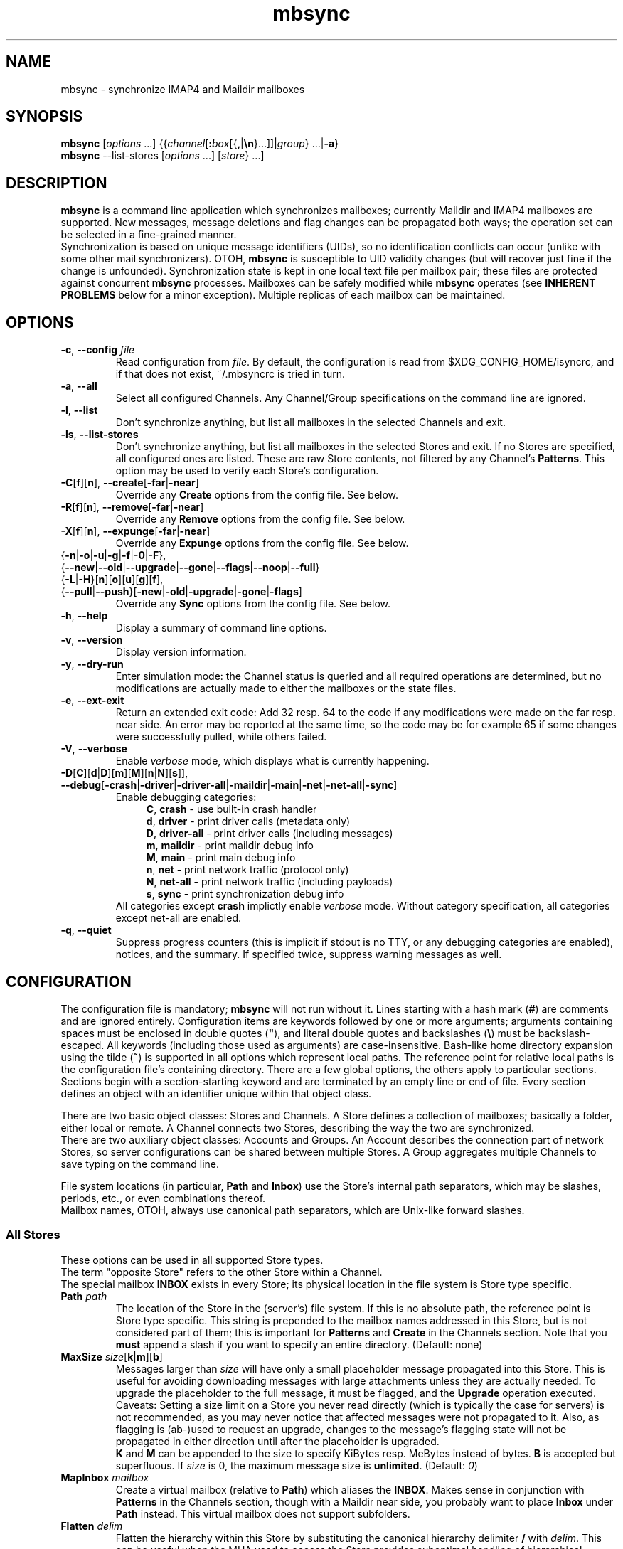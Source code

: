 .\" SPDX-FileCopyrightText: 2000-2002 Michael R. Elkins <me@mutt.org>
.\" SPDX-FileCopyrightText: 2002-2022 Oswald Buddenhagen <ossi@users.sf.net>
.\" SPDX-License-Identifier: GPL-2.0-or-later
.\"
.\" mbsync - mailbox synchronizer
.
.TH mbsync 1 "2022 Jun 16"
.
.SH NAME
mbsync - synchronize IMAP4 and Maildir mailboxes
.
.SH SYNOPSIS
\fBmbsync\fR [\fIoptions\fR ...] {{\fIchannel\fR[\fB:\fIbox\fR[{\fB,\fR|\fB\\n\fR}...]]|\fIgroup\fR} ...|\fB-a\fR}
.br
\fBmbsync\fR --list-stores [\fIoptions\fR ...] [\fIstore\fR} ...]
.
.SH DESCRIPTION
\fBmbsync\fR is a command line application which synchronizes mailboxes;
currently Maildir and IMAP4 mailboxes are supported.
New messages, message deletions and flag changes can be propagated both ways;
the operation set can be selected in a fine-grained manner.
.br
Synchronization is based on unique message identifiers (UIDs), so no
identification conflicts can occur (unlike with some other mail synchronizers).
OTOH, \fBmbsync\fR is susceptible to UID validity changes (but will recover
just fine if the change is unfounded).
Synchronization state is kept in one local text file per mailbox pair;
these files are protected against concurrent \fBmbsync\fR processes.
Mailboxes can be safely modified while \fBmbsync\fR operates
(see \fBINHERENT PROBLEMS\fR below for a minor exception).
Multiple replicas of each mailbox can be maintained.
.
.SH OPTIONS
.TP
\fB-c\fR, \fB--config\fR \fIfile\fR
Read configuration from \fIfile\fR.
By default, the configuration is read from $XDG_CONFIG_HOME/isyncrc, and
if that does not exist, ~/.mbsyncrc is tried in turn.
.TP
\fB-a\fR, \fB--all\fR
Select all configured Channels. Any Channel/Group specifications on the
command line are ignored.
.TP
\fB-l\fR, \fB--list\fR
Don't synchronize anything, but list all mailboxes in the selected Channels
and exit.
.TP
\fB-ls\fR, \fB--list-stores\fR
Don't synchronize anything, but list all mailboxes in the selected Stores
and exit.
If no Stores are specified, all configured ones are listed.
These are raw Store contents, not filtered by any Channel's \fBPatterns\fR.
This option may be used to verify each Store's configuration.
.TP
\fB-C\fR[\fBf\fR][\fBn\fR], \fB--create\fR[\fB-far\fR|\fB-near\fR]
Override any \fBCreate\fR options from the config file. See below.
.TP
\fB-R\fR[\fBf\fR][\fBn\fR], \fB--remove\fR[\fB-far\fR|\fB-near\fR]
Override any \fBRemove\fR options from the config file. See below.
.TP
\fB-X\fR[\fBf\fR][\fBn\fR], \fB--expunge\fR[\fB-far\fR|\fB-near\fR]
Override any \fBExpunge\fR options from the config file. See below.
.TP
{\fB-n\fR|\fB-o\fR|\fB-u\fR|\fB-g\fR|\fB-f\fR|\fB-0\fR|\fB-F\fR},\
 {\fB--new\fR|\fB--old\fR|\fB--upgrade\fR|\fB--gone\fR|\fB--flags\fR|\fB--noop\fR|\fB--full\fR}
.TP
\r{\fB-L\fR|\fB-H\fR}[\fBn\fR][\fBo\fR][\fBu\fR][\fBg\fR][\fBf\fR],\
 {\fB--pull\fR|\fB--push\fR}[\fB-new\fR|\fB-old\fR|\fB-upgrade\fR|\fB-gone\fR|\fB-flags\fR]
Override any \fBSync\fR options from the config file. See below.
.TP
\fB-h\fR, \fB--help\fR
Display a summary of command line options.
.TP
\fB-v\fR, \fB--version\fR
Display version information.
.TP
\fB-y\fR, \fB--dry-run\fR
Enter simulation mode: the Channel status is queried and all required
operations are determined, but no modifications are actually made
to either the mailboxes or the state files.
.TP
\fB-e\fR, \fB--ext-exit\fR
Return an extended exit code: Add 32 resp. 64 to the code if any
modifications were made on the far resp. near side.
An error may be reported at the same time, so the code may be for example
65 if some changes were successfully pulled, while others failed.
.TP
\fB-V\fR, \fB--verbose\fR
Enable \fIverbose\fR mode, which displays what is currently happening.
.TP
\fB-D\fR[\fBC\fR][\fBd\fR|\fBD\fR][\fBm\fR][\fBM\fR][\fBn\fR|\fBN\fR][\fBs\fR]\fR]\fR,\
 \fB--debug\fR[\fB-crash\fR|\fB-driver\fR|\fB-driver-all\fR|\fB-maildir\fR|\fB-main\fR|\fB-net\fR|\fB-net-all\fR|\fB-sync\fR]
Enable debugging categories:
.in +4
\fBC\fR, \fBcrash\fR - use built-in crash handler
.br
\fBd\fR, \fBdriver\fR - print driver calls (metadata only)
.br
\fBD\fR, \fBdriver-all\fR - print driver calls (including messages)
.br
\fBm\fR, \fBmaildir\fR - print maildir debug info
.br
\fBM\fR, \fBmain\fR - print main debug info
.br
\fBn\fR, \fBnet\fR - print network traffic (protocol only)
.br
\fBN\fR, \fBnet-all\fR - print network traffic (including payloads)
.br
\fBs\fR, \fBsync\fR - print synchronization debug info
.in -4
All categories except \fBcrash\fR implictly enable \fIverbose\fR mode.
Without category specification, all categories except net-all are enabled.
.TP
\fB-q\fR, \fB--quiet\fR
Suppress progress counters (this is implicit if stdout is no TTY,
or any debugging categories are enabled), notices, and the summary.
If specified twice, suppress warning messages as well.
.
.SH CONFIGURATION
The configuration file is mandatory; \fBmbsync\fR will not run without it.
Lines starting with a hash mark (\fB#\fR) are comments and are ignored entirely.
Configuration items are keywords followed by one or more arguments;
arguments containing spaces must be enclosed in double quotes (\fB"\fR),
and literal double quotes and backslashes (\fB\\\fR) must be backslash-escaped.
All keywords (including those used as arguments) are case-insensitive.
Bash-like home directory expansion using the tilde (\fB~\fR) is supported
in all options which represent local paths.
The reference point for relative local paths is the configuration file's
containing directory.
There are a few global options, the others apply to particular sections.
Sections begin with a section-starting keyword and are terminated by an empty
line or end of file.
Every section defines an object with an identifier unique within that
object class.
.P
There are two basic object classes: Stores and Channels. A Store defines
a collection of mailboxes; basically a folder, either local or remote.
A Channel connects two Stores, describing the way the two are synchronized.
.br
There are two auxiliary object classes: Accounts and Groups. An Account
describes the connection part of network Stores, so server configurations can
be shared between multiple Stores. A Group aggregates multiple Channels to
save typing on the command line.
.P
File system locations (in particular, \fBPath\fR and \fBInbox\fR) use the
Store's internal path separators, which may be slashes, periods, etc., or
even combinations thereof.
.br
Mailbox names, OTOH, always use canonical path separators, which are
Unix-like forward slashes.
.
.SS All Stores
These options can be used in all supported Store types.
.br
The term "opposite Store" refers to the other Store within a Channel.
.br
The special mailbox \fBINBOX\fR exists in every Store; its physical location
in the file system is Store type specific.
.
.TP
\fBPath\fR \fIpath\fR
The location of the Store in the (server's) file system.
If this is no absolute path, the reference point is Store type specific.
This string is prepended to the mailbox names addressed in this Store,
but is not considered part of them; this is important for \fBPatterns\fR
and \fBCreate\fR in the Channels section.
Note that you \fBmust\fR append a slash if you want to specify an entire
directory.
(Default: none)
.
.TP
\fBMaxSize\fR \fIsize\fR[\fBk\fR|\fBm\fR][\fBb\fR]
Messages larger than \fIsize\fR will have only a small placeholder message
propagated into this Store.
This is useful for avoiding downloading messages with large attachments
unless they are actually needed.
To upgrade the placeholder to the full message, it must be flagged, and
the \fBUpgrade\fR operation executed.
Caveats: Setting a size limit on a Store you never read directly (which is
typically the case for servers) is not recommended, as you may never
notice that affected messages were not propagated to it.
Also, as flagging is (ab-)used to request an upgrade, changes to the
message's flagging state will not be propagated in either direction until
after the placeholder is upgraded.
.br
\fBK\fR and \fBM\fR can be appended to the size to specify KiBytes resp.
MeBytes instead of bytes. \fBB\fR is accepted but superfluous.
If \fIsize\fR is 0, the maximum message size is \fBunlimited\fR.
(Default: \fI0\fR)
.
.TP
\fBMapInbox\fR \fImailbox\fR
Create a virtual mailbox (relative to \fBPath\fR) which aliases
the \fBINBOX\fR. Makes sense in conjunction with \fBPatterns\fR in the
Channels section, though with a Maildir near side, you probably want to
place \fBInbox\fR under \fBPath\fR instead.
This virtual mailbox does not support subfolders.
.
.TP
\fBFlatten\fR \fIdelim\fR
Flatten the hierarchy within this Store by substituting the canonical
hierarchy delimiter \fB/\fR with \fIdelim\fR.
This can be useful when the MUA used to access the Store provides
suboptimal handling of hierarchical mailboxes, as is the case with
\fBMutt\fR.
A common choice for the delimiter is \fB.\fR.
.br
Note that flattened sub-folders of the \fBINBOX\fR always end up
under \fBPath\fR, including the "INBOX\fIdelim\fR" prefix.
.
.TP
\fBTrash\fR \fImailbox\fR
Specifies a mailbox (relative to \fBPath\fR) to copy deleted messages to
prior to expunging.
See \fBRECOMMENDATIONS\fR and \fBINHERENT PROBLEMS\fR below.
(Default: none)
.
.TP
\fBTrashNewOnly\fR \fByes\fR|\fBno\fR
When trashing, copy only not yet propagated messages. This makes sense if the
opposite Store has a \fBTrash\fR as well (with \fBTrashNewOnly\fR \fBno\fR).
(Default: \fBno\fR)
.
.TP
\fBTrashRemoteNew\fR \fByes\fR|\fBno\fR
When expunging the opposite Store, copy not yet propagated messages to this
Store's \fBTrash\fR.
When using this, the opposite Store does not need an own \fBTrash\fR at all,
yet all messages are archived.
(Default: \fBno\fR)
.
.SS Maildir Stores
The reference point for relative \fBPath\fRs is the configuration file's
containing directory.
.P
As \fBmbsync\fR needs UIDs, but no standardized UID storage scheme exists for
Maildir, \fBmbsync\fR supports two schemes, each with its pros and cons.
.br
The \fBnative\fR scheme is stolen from the latest Maildir patches to \fBc-client\fR
and is therefore compatible with \fBpine\fR. The UID validity is stored in a
file named .uidvalidity; the UIDs are encoded in the file names of the messages.
.br
The \fBalternative\fR scheme is based on the UID mapping used by \fBisync\fR
versions 0.8 and 0.9.x. The invariant parts of the file names of the messages
are used as keys into a Berkeley database named .isyncuidmap.db, which holds
the UID validity as well.
.br
The \fBnative\fR scheme is faster, more space efficient, endianness independent
and "human readable", but will be disrupted if a message is copied from another
mailbox without getting a new file name; this would result in duplicated UIDs
sooner or later, which in turn results in a UID validity change, making
synchronization fail.
The \fBalternative\fR scheme would fail if a MUA changed a message's file name
in a part \fBmbsync\fR considers invariant; this would be interpreted as a
message deletion and a new message, resulting in unnecessary traffic.
.br
\fBMutt\fR is known to work fine with both schemes.
.br
Use \fBmdconvert\fR to convert mailboxes from one scheme to the other.
.
.TP
\fBMaildirStore\fR \fIname\fR
Define the Maildir Store \fIname\fR, opening a section for its parameters.
.
.TP
\fBAltMap\fR \fByes\fR|\fBno\fR
Use the \fBalternative\fR UID storage scheme for mailboxes in this Store.
This does not affect mailboxes that do already have a UID storage scheme;
use \fBmdconvert\fR to change it.
See \fBRECOMMENDATIONS\fR below.
(Default: \fBno\fR)
.
.TP
\fBInbox\fR \fIpath\fR
The location of the \fBINBOX\fR. This is \fInot\fR relative to \fBPath\fR,
but it is allowed to place the \fBINBOX\fR inside the \fBPath\fR.
(Default: \fI~/Maildir\fR)
.
.TP
\fBInfoDelimiter\fR \fIdelim\fR
The character used to delimit the info field from a message's basename.
The Maildir standard defines this to be the colon, but this is incompatible
with DOS/Windows file systems.
(Default: the value of \fBFieldDelimiter\fR)
.
.TP
\fBSubFolders\fR \fBVerbatim\fR|\fBMaildir++\fR|\fBLegacy\fR
The on-disk folder naming style used for hierarchical mailboxes.
This option has no effect when \fBFlatten\fR is used.
.br
Suppose mailboxes with the canonical paths \fBtop/sub/subsub\fR and
\fBINBOX/sub/subsub\fR, the styles will yield the following on-disk paths:
.br
\fBVerbatim\fR - \fIPath\fB/top/sub/subsub\fR and \fIInbox\fB/sub/subsub\fR
(this is the style you probably want to use)
.br
\fBMaildir++\fR - \fIInbox\fB/.top.sub.subsub\fR and \fIInbox\fB/..sub.subsub\fR
(this style is compatible with Courier and Dovecot - but note that
the mailbox metadata format is \fInot\fR compatible).
Note that attempts to set \fBPath\fR are rejected in this mode.
.br
\fBLegacy\fR - \fIPath\fB/top/.sub/.subsub\fR and \fIInbox\fB/.sub/.subsub\fR
(this is \fBmbsync\fR's historical style)
.br
(Default: unset; will error out when sub-folders are encountered)
.
.SS IMAP4 Accounts
.TP
\fBIMAPAccount\fR \fIname\fR
Define the IMAP4 Account \fIname\fR, opening a section for its parameters.
.
.TP
\fBHost\fR \fIhost\fR
Specify the DNS name or IP address of the IMAP server.
.br
If \fBTunnel\fR is used, this setting is needed only if \fBTLSType\fR is
not \fBNone\fR and \fBCertificateFile\fR is not used,
in which case the host name is used for certificate subject verification.
.
.TP
\fBPort\fR \fIport\fR
Specify the TCP port number of the IMAP server.  (Default: 143 for IMAP,
993 for IMAPS)
.br
If \fBTunnel\fR is used, this setting is ignored.
.
.TP
\fBTimeout\fR \fItimeout\fR
Specify the connect and data timeout for the IMAP server in seconds.
Zero means unlimited.
(Default: \fI20\fR)
.
.TP
\fBUser\fR \fIusername\fR
Specify the login name on the IMAP server.
.
.TP
\fBUserCmd\fR [\fB+\fR]\fIcommand\fR
Specify a shell command to obtain a user rather than specifying a
user directly. This allows you to script retrieving user names.
.br
The command must produce exactly one line on stdout; the trailing newline
is optional.
Prepend \fB+\fR to the command to indicate that it produces TTY output
(e.g., a prompt); failure to do so will merely produce messier output.
Remember to backslash-escape double quotes and backslashes embedded into
the command.
.
.TP
\fBPass\fR \fIpassword\fR
Specify the password for \fIusername\fR on the IMAP server.
Note that this option is \fInot\fR required.
If neither a password nor a password command is specified in the
configuration file, \fBmbsync\fR will prompt you for a password.
.
.TP
\fBPassCmd\fR [\fB+\fR]\fIcommand\fR
Specify a shell command to obtain a password rather than specifying a
password directly. This allows you to use password files and agents.
.br
See \fBUserCmd\fR above for details.
.
.TP
\fBUseKeychain\fR \fByes\fR|\fBno\fR
Whether to use the macOS Keychain to obtain the password.
(Default: \fBno\fR)
.IP
The neccessary keychain item can be created this way:
.RS
.IP
.nh
.B security add-internet-password \-r imap \-s
.I Host
.B \-a
.I User
.B \-w
.I password
[
.B \-T
.I /path/to/mbsync
]
.hy
.RE
.
.TP
\fBTunnel\fR \fIcommand\fR
Specify a command to run to establish a connection rather than opening a TCP
socket.  This allows you to run an IMAP session over an SSH tunnel, for
example.
.
.TP
\fBAuthMechs\fR \fItype\fR ...
The list of acceptable authentication mechanisms.
In addition to the mechanisms listed in the SASL registry (link below),
the legacy IMAP \fBLOGIN\fR mechanism is known.
The wildcard \fB*\fR represents all mechanisms that are deemed secure
enough for the current \fBTLSType\fR setting.
The actually used mechanism is the most secure choice from the intersection
of this list, the list supplied by the server, and the installed SASL modules.
(Default: \fB*\fR)
.
.TP
\fBTLSType\fR {\fBNone\fR|\fBSTARTTLS\fR|\fBIMAPS\fR}
Select the connection security/encryption method:
.br
\fBNone\fR - no security.
This is the default when \fBTunnel\fR is set, as tunnels are usually secure.
.br
\fBSTARTTLS\fR - security is established via the STARTTLS extension
after connecting the regular IMAP port 143. Most servers support this,
so it is the default (unless a tunnel is used).
.br
\fBIMAPS\fR - security is established by starting TLS negotiation
right after connecting the secure IMAP port 993.
.
.TP
\fBTLSVersions\fR {\fB+\fR|\fB-\fR}{\fB1.0\fR|\fB1.1\fR|\fB1.2\fR|\fB1.3\fR} ...
Add/remove the specified TLS versions to/from the set of acceptable choices.
Use old versions only when the server has problems with newer ones.
Note that new versions are automatically enabled as soon as OpenSSL supports
them, even if \fBmbsync\fR does not recognize them yet.
(Default: All starting with 1.2).
.
.TP
\fBSystemCertificates\fR \fByes\fR|\fBno\fR
Whether the system's default CA (certificate authority) certificate
store should be used to verify certificate trust chains. Disable this
if you want to trust only hand-picked certificates.
(Default: \fByes\fR)
.
.TP
\fBCertificateFile\fR \fIpath\fR
File containing additional X.509 certificates used to verify server
identities.
It may contain two types of certificates:
.RS
.IP Host
These certificates are matched only against the received server certificate
itself.
They are always trusted, regardless of validity.
A typical use case would be forcing acceptance of an expired certificate.
.br
These certificates may be obtained using the \fBmbsync-get-cert\fR tool;
make sure to verify their fingerprints before trusting them, or transfer
them securely from the server's network (if it can be trusted beyond the
server itself).
.IP CA
These certificates are used as trust anchors when building the certificate
chain for the received server certificate.
They are used to supplant or supersede the system's trust store, depending
on the \fBSystemCertificates\fR setting;
it is not necessary and not recommended to specify the system's trust store
itself here.
The trust chains are fully validated.
.RE
.
.TP
\fBClientCertificate\fR \fIpath\fR
File containing a client certificate to send to the server.
\fBClientKey\fR should also be specified.
.br
Note that client certificate verification is usually not required,
so it is unlikely that you need this option.
.
.TP
\fBClientKey\fR \fIpath\fR
File containing the private key corresponding to \fBClientCertificate\fR.
.
.TP
\fBCipherString\fR \fIstring\fR
Specify OpenSSL cipher string for connections secured with TLS up to
version 1.2 (but not 1.3 and above).
The format is described in \fBciphers\fR\|(1).
(Default: empty, which implies system wide policy).
.
.TP
\fBPipelineDepth\fR \fIdepth\fR
Maximum number of IMAP commands which can be simultaneously in flight.
Setting this to \fI1\fR disables pipelining.
This is mostly a debugging option, but may also be used to limit average
bandwidth consumption (GMail may require this if you have a very fast
connection), or to spare flaky servers like M$ Exchange.
(Default: \fIunlimited\fR)
.
.TP
\fBDisableExtension\fR[\fBs\fR] \fIextension\fR ...
Disable the use of specific IMAP extensions.
This can be used to work around bugs in servers
(and possibly \fBmbsync\fR itself).
(Default: empty)
.
.SS IMAP Stores
The reference point for relative \fBPath\fRs is whatever the server likes it
to be; probably the user's $HOME or $HOME/Mail on that server. The location
of \fBINBOX\fR is up to the server as well and is usually irrelevant.
.TP
\fBIMAPStore\fR \fIname\fR
Define the IMAP4 Store \fIname\fR, opening a section for its parameters.
.
.TP
\fBAccount\fR \fIaccount\fR
Specify which IMAP4 Account to use. Instead of defining an Account and
referencing it here, it is also possible to specify all the Account options
directly in the Store's section - this makes sense if an Account is used for
one Store only anyway.
.
.TP
\fBUseNamespace\fR \fByes\fR|\fBno\fR
Selects whether the server's first "personal" NAMESPACE should be prefixed to
mailbox names. Disabling this makes sense for some broken IMAP servers.
This option is meaningless if a \fBPath\fR was specified.
(Default: \fByes\fR)
.
.TP
\fBPathDelimiter\fR \fIdelim\fR
Specify the server's hierarchy delimiter.
(Default: taken from the server's first "personal" NAMESPACE)
.br
Do \fInot\fR abuse this to re-interpret the hierarchy.
Use \fBFlatten\fR instead.
.
.TP
\fBSubscribedOnly\fR \fByes\fR|\fBno\fR
Selects whether to synchronize only mailboxes that are subscribed to on the
IMAP server. In technical terms, if this option is set, \fBmbsync\fR will use
the IMAP command LSUB instead of LIST to look for mailboxes in this Store.
This option make sense only in conjunction with \fBPatterns\fR.
(Default: \fBno\fR)
.
.SS Channels
.TP
\fBChannel\fR \fIname\fR
Define the Channel \fIname\fR, opening a section for its parameters.
.
.TP
{\fBFar\fR|\fBNear\fR} \fB:\fIstore\fB:\fR[\fImailbox\fR]
Specify the far resp. near side Store to be connected by this Channel.
If \fBPatterns\fR are specified, \fImailbox\fR is interpreted as a
prefix which is not matched against the patterns, and which is not
affected by mailbox list overrides.
Otherwise, if \fImailbox\fR is omitted, \fBINBOX\fR is assumed.
.
.TP
\fBPattern\fR[\fBs\fR] [\fB!\fR]\fIpattern\fR ...
Instead of synchronizing only one mailbox pair, synchronize all mailboxes
that match the \fIpattern\fR(s). The mailbox names are the same on the far
and near side. Patterns are IMAP4 patterns, i.e., \fB*\fR matches anything
and \fB%\fR matches anything up to the next hierarchy delimiter. Prepending
\fB!\fR to a pattern makes it an exclusion. Multiple patterns can be specified
(either by supplying multiple arguments or by using \fBPattern\fR multiple
times); later matches take precedence.
.br
Note that \fBINBOX\fR is not matched by wildcards, unless it lives under
\fBPath\fR.
.br
The mailbox list selected by \fBPatterns\fR can be overridden by a mailbox
list in a Channel reference (a \fBGroup\fR specification or the command line).
.br
Example: "\fBPatterns\fR\ \fI%\ !Trash\fR"
.
.TP
\fBMaxSize\fR \fIsize\fR[\fBk\fR|\fBm\fR][\fBb\fR]
Analogous to the homonymous option in the Stores section, but applies equally
to Far and Near. Note that this actually modifies the Stores, so take care
not to provide conflicting settings if you use the Stores in multiple Channels.
.
.TP
\fBMaxMessages\fR \fIcount\fR
Sets the maximum number of messages to keep in each near side mailbox.
This is useful for mailboxes where you keep a complete archive on the server,
but want to mirror only the last messages (for instance, for mailing lists).
The messages that were the first to arrive in the mailbox (independently of
the actual date of the message) will be deleted first.
Messages that are flagged (marked as important) and (by default) unread
messages will not be automatically deleted.
If \fIcount\fR is 0, the maximum number of messages is \fBunlimited\fR
(Global default: \fI0\fR).
.
.TP
\fBExpireUnread\fR \fByes\fR|\fBno\fR
Selects whether unread messages should be affected by \fBMaxMessages\fR.
Normally, unread messages are considered important and thus never expired.
This ensures that you never miss new messages even after an extended absence.
However, if your archive contains large amounts of unread messages by design,
treating them as important would practically defeat \fBMaxMessages\fR. In this
case you need to enable this option.
(Global default: \fBno\fR).
.
.TP
\fBExpireSide\fR \fBFar\fR|\fBNear\fR
Selects on which side messages should be expired when \fBMaxMessages\fR is
configured.
(Global default: \fBNear\fR).
.
.TP
\fBSync\fR {\fBNone\fR|[\fBPull\fR] [\fBPush\fR] [\fBNew\fR] [\fBOld\fR] [\fBUpgrade\fR] [\fBGone\fR] [\fBFlags\fR] [\fBFull\fR]}
Select the synchronization operation(s) to perform:
.br
\fBPull\fR - propagate changes from far to near side.
.br
\fBPush\fR - propagate changes from near to far side.
.br
\fBNew\fR - propagate newly appeared messages.
.br
\fBOld\fR - propagate previously skipped, failed, and expired messages.
This has a (relatively) high cost and may repeatedly produce error messages,
so it always must be specified explicitly.
.br
\fBUpgrade\fR - upgrade placeholders to full messages. Useful only with
a configured \fBMaxSize\fR.
.br
\fBGone\fR - propagate message disappearances. This applies only to messages that
are actually gone, i.e., were expunged. The affected messages in the opposite
Store are marked as deleted only, i.e., they won't be really deleted until
that Store is expunged.
.br
\fBFlags\fR - propagate flag changes. Note that Deleted/Trashed is a flag as
well; this is particularly interesting if you use \fBmutt\fR with the
maildir_trash option.
.br
\fBFull\fR - alias for "\fBNew\fR\ \fBUpgrade\fR\ \fBGone\fR\ \fBFlags\fR".
This is the global default.
.br
\fBNone\fR (\fB--noop\fR on the command line) - don't propagate anything.
Useful if you want to expunge only.
.IP
\fBPull\fR and \fBPush\fR are direction flags, while \fBNew\fR, \fBOld\fR,
\fBUpgrade\fR, \fBGone\fR, and \fBFlags\fR are type flags.
The two flag classes make up a two-dimensional matrix (a table). Its cells are
the individual actions to perform. There are two styles of asserting the cells:
.br
In the first style, the flags select entire rows/colums in the matrix. Only
the cells which are selected both horizontally and vertically are asserted.
Specifying no direction is like specifying both directions, and specifying
no type is like specifying \fBFull\fR.
For example, "\fBSync\fR\ \fBPull\fR\ \fBNew\fR\ \fBFlags\fR" will propagate
new messages and flag changes from the far side to the near side,
"\fBSync\fR\ \fBNew\fR\ \fBGone\fR" will propagate message arrivals and
deletions both ways, and "\fBSync\fR\ \fBPush\fR" will propagate all changes
from the near side to the far side.
.br
In the second style, direction flags are concatenated with type flags; every
compound flag immediately asserts a cell in the matrix. In addition to at least
one compound flag, the individual flags can be used as well, but as opposed to
the first style, they immediately assert all cells in their respective
row/column (with the exception of \fBOld\fR). For example,
"\fBSync\fR\ \fBPullNew\fR\ \fBPullGone\fR\ \fBPush\fR" will propagate
message arrivals and deletions from the far side to the near side and any
changes (except old messages) from the near side to the far side.
.br
Note that it is not allowed to assert a cell in two ways, e.g.
"\fBSync\fR\ \fBPullNew\fR\ \fBPull\fR" and
"\fBSync\fR\ \fBPullNew\fR\ \fBGone\fR\ \fBPush\fR" induce error messages.
.br
\fBNone\fR may not be combined with any other operation.
.
.TP
\fBCreate\fR {\fBNone\fR|\fBFar\fR|\fBNear\fR|\fBBoth\fR}
Automatically create missing mailboxes [on the far/near side].
Otherwise print an error message and skip that mailbox pair if a mailbox
and the corresponding sync state does not exist.
(Global default: \fBNone\fR)
.
.TP
\fBRemove\fR {\fBNone\fR|\fBFar\fR|\fBNear\fR|\fBBoth\fR}
Propagate mailbox deletions [to the far/near side].
Otherwise print an error message and skip that mailbox pair if a mailbox
does not exist but the corresponding sync state does.
.br
For MailDir mailboxes it is sufficient to delete the cur/ subdirectory to
mark them as deleted. This ensures compatibility with \fBSyncState *\fR.
.br
Note that for safety, non-empty mailboxes are never deleted.
.br
(Global default: \fBNone\fR)
.
.TP
\fBExpunge\fR {\fBNone\fR|\fBFar\fR|\fBNear\fR|\fBBoth\fR}
Permanently remove all messages [on the far/near side] which are marked
for deletion.
Mutually exclusive with \fBExpungeSolo\fR for the same side.
See \fBRECOMMENDATIONS\fR below.
(Global default: \fBNone\fR)
.
.TP
\fBExpungeSolo\fR {\fBNone\fR|\fBFar\fR|\fBNear\fR|\fBBoth\fR}
Permanently remove all messages [on the far/near side] which are both
marked for deletion and have no corresponding message in the opposite
Store.
Together with \fBSync Gone\fR, this allows actual mirroring of
expunges. Note, however, that this makes sense only if nothing else
expunges the other messages which are marked for deletion.
Also note that this does not work for IMAP Stores which do not support
the UIDPLUS extension.
Mutually exclusive with \fBExpunge\fR for the same side.
(Global default: \fBNone\fR)
.
.TP
\fBCopyArrivalDate\fR {\fByes\fR|\fBno\fR}
Selects whether their arrival time should be propagated together with
the messages.
Enabling this makes sense in order to keep the time stamp based message
sorting intact.
Note that IMAP does not guarantee that the time stamp (termed \fBinternal
date\fR) is actually the arrival time, but it is usually close enough.
(Global default: \fBno\fR)
.
.P
\fBSync\fR, \fBCreate\fR, \fBRemove\fR, \fBExpunge\fR, \fBExpungeSolo\fR,
\fBMaxMessages\fR, \fBExpireUnread\fR, \fBExpireSide\fR,
and \fBCopyArrivalDate\fR
can be used before any section for a global effect.
The global settings are overridden by Channel-specific options,
which in turn are overridden by command line switches.
.
.TP
\fBSyncState\fR {\fB*\fR|\fIpath\fR}
Set the location of this Channel's synchronization state files.
\fB*\fR means that the state should be saved in a file named .mbsyncstate
in the near side mailbox itself; this has the advantage that you do not need
to handle the state file separately if you delete the mailbox, but it works
only with Maildir mailboxes, obviously.
Otherwise this is interpreted as a string to prepend to the near side mailbox
name to make up a complete path. Note that you \fBmust\fR append a slash if
you want to specify a directory.
.br
This option can be used outside any section for a global effect. In this case
the appended string is made up according to the pattern
\fB:\fIfar-store\fB:\fIfar-box\fB_:\fInear-store\fB:\fInear-box\fR
(see also \fBFieldDelimiter\fR below).
.br
(Global default: \fI$XDG_STATE_HOME/isync/\fR, with a fallback to
\fI~/.mbsync/\fR if only that exists)
.
.SS Groups
.TP
\fBGroup\fR \fIname\fR [\fIchannel\fR[\fB:\fIbox\fR[\fB,\fR...]]] ...
Define the Group \fIname\fR, opening a section for its parameters.
Note that even though Groups have an own namespace, they will "hide" Channels
with the same name on the command line.
.br
One or more Channels can be specified on the same line.
.br
If you supply one or more \fIbox\fRes to a \fIchannel\fR, they will be used
instead of what is specified in the Channel's Patterns.
The same can be done on the command line, except that there newlines can be
used as mailbox name separators as well.
.
.TP
\fBChannel\fR[\fBs\fR] \fIchannel\fR[\fB:\fIbox\fR[\fB,\fR...]] ...
Add the specified Channels to the Group. This option can be specified multiple
times within a Group.
.
.SS Global Options
.TP
\fBFSync\fR \fByes\fR|\fBno\fR
.br
Selects whether \fBmbsync\fR performs forced flushing, which determines
the level of data safety after system crashes and power outages.
Disabling it is reasonably safe for file systems which are mounted with
data=ordered mode.
Enabling it is a wise choice for file systems mounted with data=writeback,
in particular modern systems like ext4, btrfs and xfs. The performance impact
on older file systems may be disproportionate.
(Default: \fByes\fR)
.
.TP
\fBFieldDelimiter\fR \fIdelim\fR
The character to use to delimit fields in the string appended to a global
\fBSyncState\fR.
\fBmbsync\fR prefers to use the colon, but this is incompatible with
DOS/Windows file systems.
This option is meaningless for \fBSyncState\fR if the latter is \fB*\fR,
obviously. However, it also determines the default of \fBInfoDelimiter\fR.
(Global default: \fI;\fR on Windows, \fI:\fR everywhere else)
.
.TP
\fBBufferLimit\fR \fIsize\fR[\fBk\fR|\fBm\fR][\fBb\fR]
The per-Channel, per-direction instantaneous memory usage above which
\fBmbsync\fR will refrain from using more memory. Note that this is no
absolute limit, as even a single message can consume more memory than
this.
(Default: \fI10M\fR)
.
.SH CONSOLE OUTPUT
If \fBmbsync\fR's output is connected to a console, it will print progress
counters by default. The output will look like this:
.P
.in +4
C: 1/2  B: 3/4  F: +13/13 *23/42 #0/0 -0/0  N: +0/7 *0/0 #0/0 -0/0
.in -4
.P
This represents the cumulative progress over Channels, boxes, and messages
affected on the far and near side, respectively.
The message counts represent added messages, messages with updated flags,
trashed messages, and expunged messages, respectively.
No attempt is made to calculate the totals in advance, so they grow over
time as more information is gathered.
.P
Irrespective of output redirection, \fBmbsync\fR will print a summary
of the above in plain language upon completion, except in quiet mode.
.
.SH RECOMMENDATIONS
Make sure your IMAP server does not auto-expunge deleted messages - it is
slow, and semantically somewhat questionable. Specifically, Gmail needs to
be configured not to do it.
.P
By default, \fBmbsync\fR will not delete any messages - expunges are
propagated by marking the messages as deleted in the opposite Store.
Once you have verified that your setup works, you will typically want to
set \fBExpunge\fR to \fBBoth\fR, so that deletions become effective.
.P
\fBmbsync\fR's built-in trash functionality relies on \fBmbsync\fR doing
the expunging of deleted messages. This is the case when it propagates
deletions of previously propagated messages, and the trash is on the target
Store (typically your IMAP server).
.br
However, when you intend \fBmbsync\fR to trash messages which were not
propagated yet, the MUA must mark the messages as deleted without expunging
them (e.g., \fBMutt\fR's \fBmaildir_trash\fR option). Note that most
messages are propagated a long time before they are deleted, so this is a
corner case you probably do not want to optimize for. This also implies
that the \fBTrashNewOnly\fR and \fBTrashRemoteNew\fR options are typically
not very useful.
.P
If your server supports auto-trashing (as Gmail does), it is probably a
good idea to rely on that instead of \fBmbsync\fR's trash functionality.
If you do that, and intend to synchronize the trash like other mailboxes,
you should not use \fBmbsync\fR's \fBTrash\fR option at all.
.P
Use of the \fBTrash\fR option with M$ Exchange 2013 requires the use of
\fBDisableExtension MOVE\fR due to a server bug.
.P
When using the more efficient default UID mapping scheme, it is important
that the MUA renames files when moving them between Maildir folders.
Mutt always does that, while mu4e needs to be configured to do it:
.br
.in +4
(setq mu4e-change-filenames-when-moving t)
.in -4
.br
The general expectation is that a completely new filename is generated
as if the message was new, but stripping the \fB,U=\fIxxx\fR infix is
sufficient as well.
.
.SH INHERENT PROBLEMS
Changes done after \fBmbsync\fR has retrieved the message list will not be
synchronised until the next time \fBmbsync\fR is invoked.
.P
Using \fBTrash\fR on IMAP Stores without the UIDPLUS extension (notably,
M$ Exchange up to at least 2010) bears a race condition: messages will be
lost if they are marked as deleted after the message list was retrieved but
before the mailbox is expunged.
There is no risk as long as the IMAP mailbox is accessed by only one client
(including \fBmbsync\fR) at a time.
.
.SH FILES
.TP
.B $XDG_CONFIG_HOME/isyncrc
Default configuration file.
See also the example file in the documentation directory.
.TP
.B $XDG_STATE_HOME/isync/
Directory containing synchronization state files.
.TP
.B ~/.mbsyncrc
Legacy configuration file.
.TP
.B ~/.mbsync/
Legacy directory containing synchronization state files.
.
.SH SEE ALSO
mdconvert(1), mutt(1), maildir(5)
.P
Up to date information on \fBmbsync\fR can be found at http://isync.sf.net/
.P
SASL mechanisms are listed at
http://www.iana.org/assignments/sasl-mechanisms/sasl-mechanisms.xhtml
.
.SH AUTHORS
Originally written by Michael R. Elkins,
rewritten and currently maintained by Oswald Buddenhagen,
contributions by Theodore Y. Ts'o.
